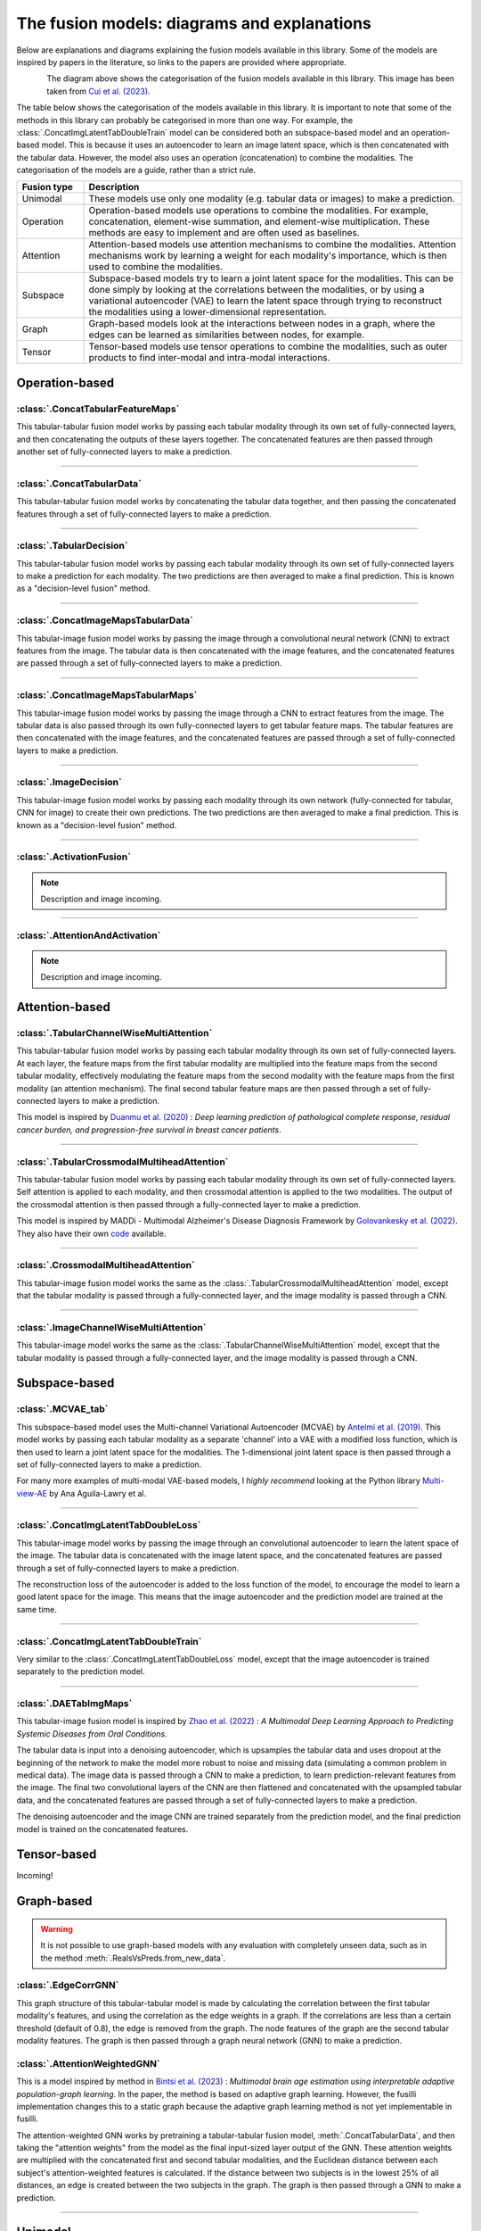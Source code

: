 .. _fusion-model-explanations:

The fusion models: diagrams and explanations
============================================

Below are explanations and diagrams explaining the fusion models available in this library.
Some of the models are inspired by papers in the literature, so links to the papers are provided
where appropriate.

.. figure:: _static/cui_diagram.jpeg
    :align: left
    :width: 100%
    :alt: Model fusion diagram

The diagram above shows the categorisation of the fusion models available in this library. This image has been taken from `Cui et al. (2023) <https://iopscience.iop.org/article/10.1088/2516-1091/acc2fe>`_.

The table below shows the categorisation of the models available in this library. It is important to note that some of the methods in this library can probably be categorised in more than one way. For example, the :class:`.ConcatImgLatentTabDoubleTrain` model can be considered both an subspace-based model and an operation-based model. This is because it uses an autoencoder to learn an image latent space, which is then concatenated with the tabular data. However, the model also uses an operation (concatenation) to combine the modalities. The categorisation of the models are a guide, rather than a strict rule.

.. list-table::
    :widths: 15 85
    :header-rows: 1

    * - Fusion type
      - Description
    * - Unimodal
      - These models use only one modality (e.g. tabular data or images) to make a prediction.
    * - Operation
      - Operation-based models use operations to combine the modalities. For example, concatenation, element-wise summation, and element-wise multiplication. These methods are easy to implement and are often used as baselines.
    * - Attention
      - Attention-based models use attention mechanisms to combine the modalities. Attention mechanisms work by learning a weight for each modality's importance, which is then used to combine the modalities.
    * - Subspace
      - Subspace-based models try to learn a joint latent space for the modalities. This can be done simply by looking at the correlations between the modalities, or by using a variational autoencoder (VAE) to learn the latent space through trying to reconstruct the modalities using a lower-dimensional representation.
    * - Graph
      - Graph-based models look at the interactions between nodes in a graph, where the edges can be learned as similarities between nodes, for example.
    * - Tensor
      - Tensor-based models use tensor operations to combine the modalities, such as outer products to find inter-modal and intra-modal interactions.



Operation-based
---------------

:class:`.ConcatTabularFeatureMaps`
~~~~~~~~~~~~~~~~~~~~~~~~~~~~~~~~~~~~~~

This tabular-tabular fusion model works by passing each tabular modality through its own set of fully-connected layers, and then concatenating the outputs of these layers together. The concatenated features are then passed through another set of fully-connected layers to make a prediction.

.. image:: _static/ConcatTabularFeatureMaps.png
    :align: left

------

:class:`.ConcatTabularData`
~~~~~~~~~~~~~~~~~~~~~~~~~~~~~~~~~~~~

This tabular-tabular fusion model works by concatenating the tabular data together, and then passing the concatenated features through a set of fully-connected layers to make a prediction.

.. image:: _static/ConcatTabularData.png
    :align: left

-----

:class:`.TabularDecision`
~~~~~~~~~~~~~~~~~~~~~~~~~~~~~~~~~~~~~~

This tabular-tabular fusion model works by passing each tabular modality through its own set of fully-connected layers to make a prediction for each modality. The two predictions are then averaged to make a final prediction. This is known as a "decision-level fusion" method.

.. image:: _static/TabularDecision.png
    :align: left

-----

:class:`.ConcatImageMapsTabularData`
~~~~~~~~~~~~~~~~~~~~~~~~~~~~~~~~~~~~~~

This tabular-image fusion model works by passing the image through a convolutional neural network (CNN) to extract features from the image. The tabular data is then concatenated with the image features, and the concatenated features are passed through a set of fully-connected layers to make a prediction.

.. image:: _static/ConcatImageMapsTabularData.png
    :align: left

-----

:class:`.ConcatImageMapsTabularMaps`
~~~~~~~~~~~~~~~~~~~~~~~~~~~~~~~~~~~~~~

This tabular-image fusion model works by passing the image through a CNN to extract features from the image. The tabular data is also passed through its own fully-connected layers to get tabular feature maps. The tabular features are then concatenated with the image features, and the concatenated features are passed through a set of fully-connected layers to make a prediction.


.. image:: _static/ConcatImageMapsTabularMaps.png
    :align: left

-----

:class:`.ImageDecision`
~~~~~~~~~~~~~~~~~~~~~~~~~~~~~~~~~~~~~~~~~~~~~~~

This tabular-image fusion model works by passing each modality through its own network (fully-connected for tabular, CNN for image) to create their own predictions. The two predictions are then averaged to make a final prediction.
This is known as a "decision-level fusion" method.

.. image:: _static/ImageDecision.png
    :align: left

-----

:class:`.ActivationFusion`
~~~~~~~~~~~~~~~~~~~~~~~~~~~~~~~~~~~~~~~~~~~~~~~

.. note::
    Description and image incoming.

-----

:class:`.AttentionAndActivation`
~~~~~~~~~~~~~~~~~~~~~~~~~~~~~~~~~~~~~~~~~~~~~~~

.. note::
    Description and image incoming.




Attention-based
---------------

:class:`.TabularChannelWiseMultiAttention`
~~~~~~~~~~~~~~~~~~~~~~~~~~~~~~~~~~~~~~~~~~~~

This tabular-tabular fusion model works by passing each tabular modality through its own set of fully-connected layers.
At each layer, the feature maps from the first tabular modality are multiplied into the feature maps from the second tabular modality, effectively modulating the feature maps from the second modality with the feature maps from the first modality (an attention mechanism).
The final second tabular feature maps are then passed through a set of fully-connected layers to make a prediction.

This model is inspired by `Duanmu et al. (2020) <https://www.ncbi.nlm.nih.gov/pmc/articles/PMC9821469/#:~:text=Deep%20learning%20using%20longitudinal%20multiparametric,%2C%20and%20mid%2Dtreatment%20adjustment.>`_ :  *Deep learning prediction of pathological complete response, residual cancer burden, and progression-free survival in breast cancer patients*.

.. image:: _static/TabularChannelwiseAttention.png
    :align: left

-----

:class:`.TabularCrossmodalMultiheadAttention`
~~~~~~~~~~~~~~~~~~~~~~~~~~~~~~~~~~~~~~~~~~~~~~~

This tabular-tabular fusion model works by passing each tabular modality through its own set of fully-connected layers.
Self attention is applied to each modality, and then crossmodal attention is applied to the two modalities.
The output of the crossmodal attention is then passed through a fully-connected layer to make a prediction.

This model is inspired by MADDi - Multimodal Alzheimer's Disease Diagnosis Framework by `Golovankesky et al. (2022) <https://arxiv.org/abs/2206.08826>`_. They also have their own `code <https://github.com/rsinghlab/MADDi>`_ available.

.. image:: _static/TabularCrossmodalAttention.png
    :align: left

-----

:class:`.CrossmodalMultiheadAttention`
~~~~~~~~~~~~~~~~~~~~~~~~~~~~~~~~~~~~~~~~

This tabular-image fusion model works the same as the :class:`.TabularCrossmodalMultiheadAttention` model, except that the tabular modality is passed through a fully-connected layer, and the image modality is passed through a CNN.

.. image:: _static/CrossmodalMultiheadAttention.png
    :align: left

-----

:class:`.ImageChannelWiseMultiAttention`
~~~~~~~~~~~~~~~~~~~~~~~~~~~~~~~~~~~~~~~~~~~~~~~

This tabular-image model works the same as the :class:`.TabularChannelWiseMultiAttention` model, except that the tabular modality is passed through a fully-connected layer, and the image modality is passed through a CNN.

.. image:: _static/ImageChannelwiseMultiheadAttention.png
    :align: left



Subspace-based
--------------

:class:`.MCVAE_tab`
~~~~~~~~~~~~~~~~~~~~~~~~~~~~~~~~~~~~~~~~~~~~~~~

This subspace-based model uses the Multi-channel Variational Autoencoder (MCVAE) by `Antelmi et al. (2019) <https://proceedings.mlr.press/v97/antelmi19a.html>`_.
This model works by passing each tabular modality as a separate 'channel' into a VAE with a modified loss function, which is then used to learn a joint latent space for the modalities.
The 1-dimensional joint latent space is then passed through a set of fully-connected layers to make a prediction.

For many more examples of multi-modal VAE-based models, I *highly recommend* looking at the Python library `Multi-view-AE <https://github.com/alawryaguila/multi-view-AE>`_ by Ana Aguila-Lawry et al.

.. image:: _static/MCVAE.png
    :align: left

-----

:class:`.ConcatImgLatentTabDoubleLoss`
~~~~~~~~~~~~~~~~~~~~~~~~~~~~~~~~~~~~~~~~

This tabular-image model works by passing the image through an convolutional autoencoder to learn the latent space of the image.
The tabular data is concatenated with the image latent space, and the concatenated features are passed through a set of fully-connected layers to make a prediction.

The reconstruction loss of the autoencoder is added to the loss function of the model, to encourage the model to learn a good latent space for the image. This means that the image autoencoder and the prediction model are trained at the same time.

.. image:: _static/ImgLatentDoubleLoss.png
    :align: left

-----

:class:`.ConcatImgLatentTabDoubleTrain`
~~~~~~~~~~~~~~~~~~~~~~~~~~~~~~~~~~~~~~~~

Very similar to the :class:`.ConcatImgLatentTabDoubleLoss` model, except that the image autoencoder is trained separately to the prediction model.

.. image:: _static/ImgLatentDoubleTrain.png
    :align: left

-----

:class:`.DAETabImgMaps`
~~~~~~~~~~~~~~~~~~~~~~~~~~~~~~~~~~~~~~

This tabular-image fusion model is inspired by `Zhao et al. (2022) <https://pubmed.ncbi.nlm.nih.gov/36553200/>`_ : *A Multimodal Deep Learning Approach to Predicting Systemic Diseases from Oral Conditions*.

The tabular data is input into a denoising autoencoder, which is upsamples the tabular data and uses dropout at the beginning of the network to make the model more robust to noise and missing data (simulating a common problem in medical data).
The image data is passed through a CNN to make a prediction, to learn prediction-relevant features from the image. The final two convolutional layers of the CNN are then flattened and concatenated with the upsampled tabular data, and the concatenated features are passed through a set of fully-connected layers to make a prediction.

The denoising autoencoder and the image CNN are trained separately from the prediction model, and the final prediction model is trained on the concatenated features.

.. image:: _static/DAETabImgMaps.png
    :align: left


Tensor-based
------------

Incoming!

Graph-based
-----------
.. warning::
    It is not possible to use graph-based models with any evaluation with completely unseen data, such as in the method :meth:`.RealsVsPreds.from_new_data`.

:class:`.EdgeCorrGNN`
~~~~~~~~~~~~~~~~~~~~~~~~~~

This graph structure of this tabular-tabular model is made by calculating the correlation between the first tabular modality's features, and using the correlation as the edge weights in a graph. If the correlations are less than a certain threshold (default of 0.8), the edge is removed from the graph.
The node features of the graph are the second tabular modality features. The graph is then passed through a graph neural network (GNN) to make a prediction.

.. image:: _static/EdgeCorrGNN.png
    :align: left

:class:`.AttentionWeightedGNN`
~~~~~~~~~~~~~~~~~~~~~~~~~~~~~~~~~~~~~~

This is a model inspired by method in `Bintsi et al. (2023) <https://arxiv.org/abs/2307.04639>`_ : *Multimodal brain age estimation using interpretable adaptive population-graph learning*.
In the paper, the method is based on adaptive graph learning. However, the fusilli implementation changes this to a static graph because the adaptive graph learning method is not yet implementable in fusilli.

The attention-weighted GNN works by pretraining a tabular-tabular fusion model, :meth:`.ConcatTabularData`, and then taking the "attention weights" from the model as the final input-sized layer output of the GNN.
These attention weights are multiplied with the concatenated first and second tabular modalities, and the Euclidean distance between each subject's attention-weighted features is calculated. If the distance between two subjects
is in the lowest 25% of all distances, an edge is created between the two subjects in the graph. The graph is then passed through a GNN to make a prediction.

.. image:: _static/AttentionWeightedGNN.png
    :align: left


-----

Unimodal
-----------

:class:`.Tabular1Unimodal`
~~~~~~~~~~~~~~~~~~~~~~~~~~~~~~~~~~~~~~~~~~~~~~~

A simple tabular model that uses a fully-connected network with the first tabular modality to make a prediction.

.. image:: _static/Tabular1Unimodal.png
    :align: left

-----

:class:`.Tabular2Unimodal`
~~~~~~~~~~~~~~~~~~~~~~~~~~~~~~~~~~~~~~~~~~~~~~~

A simple tabular model that uses a fully-connected network with the second tabular modality to make a prediction.

.. image:: _static/Tabular2Unimodal.png
    :align: left

-----

:class:`.ImgUnimodal`
~~~~~~~~~~~~~~~~~~~~~~~~~~~

A simple image model that uses a convolutional neural network (CNN) with the image modality to make a prediction.

.. image:: _static/ImageUnimodal.png
    :align: left